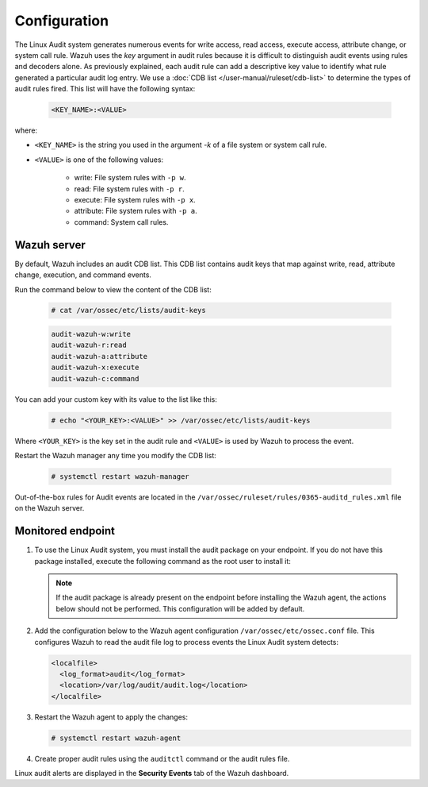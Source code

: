 .. Copyright (C) 2015, Wazuh, Inc.

.. meta::
  :description: Learn more about how to monitor system calls with Wazuh: its configuration, basic usage, how to monitor user actions, and more. 
  
.. _audit-configuration:

Configuration
=============

The Linux Audit system generates numerous events for write access, read access, execute access, attribute change, or system call rule. Wazuh uses the *key* argument in audit rules because it is difficult to distinguish audit events using rules and decoders alone. As previously explained, each audit rule can add a descriptive key value to identify what rule generated a particular audit log entry. We use a :doc:`CDB list </user-manual/ruleset/cdb-list>` to determine the types of audit rules fired. This list will have the following syntax:

   .. code-block:: console

      <KEY_NAME>:<VALUE>

where:

- ``<KEY_NAME>`` is the string you used in the argument *-k* of a file system or system call rule.
- ``<VALUE>`` is one of the following values:

   - write: File system rules with ``-p w``.
   - read: File system rules with ``-p r``.
   - execute: File system rules with ``-p x``.
   - attribute: File system rules with ``-p a``.
   - command: System call rules.

Wazuh server
------------

By default, Wazuh includes an audit CDB list. This CDB list contains audit keys that map against write, read, attribute change, execution, and command events.

Run the command below to view the content of the CDB list:

   .. code-block:: console

      # cat /var/ossec/etc/lists/audit-keys

   .. code-block:: console
      :class: output

      audit-wazuh-w:write
      audit-wazuh-r:read
      audit-wazuh-a:attribute
      audit-wazuh-x:execute
      audit-wazuh-c:command

You can add your custom key with its value to the list like this:

   .. code-block:: console

      # echo "<YOUR_KEY>:<VALUE>" >> /var/ossec/etc/lists/audit-keys

Where ``<YOUR_KEY>`` is the key set in the audit rule and ``<VALUE>`` is used by Wazuh to process the event.

Restart the Wazuh manager any time you modify the CDB list:

   .. code-block:: console

      # systemctl restart wazuh-manager

Out-of-the-box rules for Audit events are located in the ``/var/ossec/ruleset/rules/0365-auditd_rules.xml`` file on the Wazuh server.

Monitored endpoint
------------------

#. To use the Linux Audit system, you must install the audit package on your endpoint. If you do not have this package installed, execute the following command as the root user to install it:

   .. tabs::
   
      .. group-tab:: Yum
                   
         .. code-block:: console
         
            # yum install -y auditd
   
      .. group-tab:: APT
      
         .. code-block:: console
         
            # apt install -y auditd
   

   .. Note::
      If the audit package is already present on the endpoint before installing the Wazuh agent, the actions below should not be performed. This configuration will be added by default.

#. Add the configuration below to the Wazuh agent configuration ``/var/ossec/etc/ossec.conf`` file. This configures Wazuh to read the audit file log to process events the Linux Audit system detects:

   .. code-block:: xml  

      <localfile>
        <log_format>audit</log_format>
        <location>/var/log/audit/audit.log</location>
      </localfile>

#. Restart the Wazuh agent to apply the changes:

   .. code-block:: console

      # systemctl restart wazuh-agent

#. Create proper audit rules using the ``auditctl`` command or the audit rules file. 

Linux audit alerts are displayed in the **Security Events** tab of the Wazuh dashboard.
